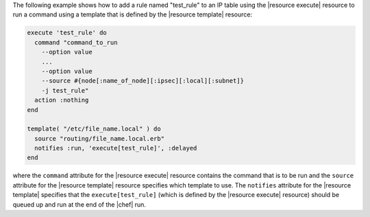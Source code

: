 .. This is an included how-to. 


The following example shows how to add a rule named "test_rule" to an IP table using the |resource execute| resource to run a command using a template that is defined by the |resource template| resource:

.. code-block:: ruby

   execute 'test_rule' do
     command "command_to_run 
       --option value 
       ...
       --option value 
       --source #{node[:name_of_node][:ipsec][:local][:subnet]} 
       -j test_rule"
     action :nothing
   end

   template( "/etc/file_name.local" ) do
     source "routing/file_name.local.erb"
     notifies :run, 'execute[test_rule]', :delayed
   end

where the ``command`` attribute for the |resource execute| resource contains the command that is to be run and the ``source`` attribute for the |resource template| resource specifies which template to use. The ``notifies`` attribute for the |resource template| specifies that the ``execute[test_rule]`` (which is defined by the |resource execute| resource) should be queued up and run at the end of the |chef| run.

